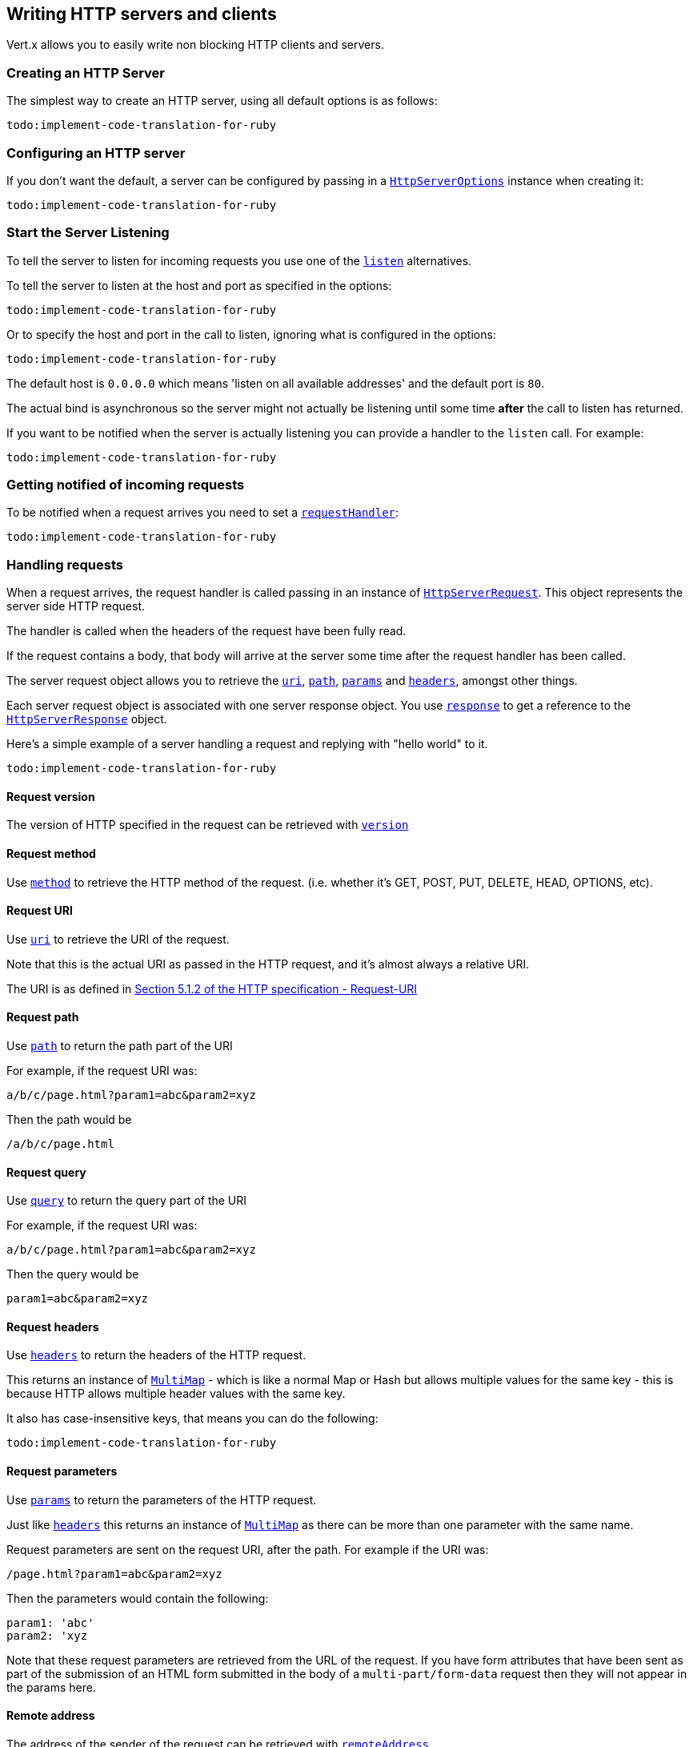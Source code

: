 == Writing HTTP servers and clients

Vert.x allows you to easily write non blocking HTTP clients and servers.

=== Creating an HTTP Server

The simplest way to create an HTTP server, using all default options is as follows:

[source,ruby]
----
todo:implement-code-translation-for-ruby
----

=== Configuring an HTTP server

If you don't want the default, a server can be configured by passing in a `link:../cheatsheet/HttpServerOptions.html[HttpServerOptions]`
instance when creating it:

[source,ruby]
----
todo:implement-code-translation-for-ruby
----

=== Start the Server Listening

To tell the server to listen for incoming requests you use one of the `link:yardoc/Vertx/HttpServer.html#listen-instance_method[listen]`
alternatives.

To tell the server to listen at the host and port as specified in the options:

[source,ruby]
----
todo:implement-code-translation-for-ruby
----

Or to specify the host and port in the call to listen, ignoring what is configured in the options:

[source,ruby]
----
todo:implement-code-translation-for-ruby
----

The default host is `0.0.0.0` which means 'listen on all available addresses' and the default port is `80`.

The actual bind is asynchronous so the server might not actually be listening until some time *after* the call to
listen has returned.

If you want to be notified when the server is actually listening you can provide a handler to the `listen` call.
For example:

[source,ruby]
----
todo:implement-code-translation-for-ruby
----

=== Getting notified of incoming requests

To be notified when a request arrives you need to set a `link:yardoc/Vertx/HttpServer.html#request_handler-instance_method[requestHandler]`:

[source,ruby]
----
todo:implement-code-translation-for-ruby
----

=== Handling requests

When a request arrives, the request handler is called passing in an instance of `link:yardoc/Vertx/HttpServerRequest.html[HttpServerRequest]`.
This object represents the server side HTTP request.

The handler is called when the headers of the request have been fully read.

If the request contains a body, that body will arrive at the server some time after the request handler has been called.

The server request object allows you to retrieve the `link:yardoc/Vertx/HttpServerRequest.html#uri-instance_method[uri]`,
`link:yardoc/Vertx/HttpServerRequest.html#path-instance_method[path]`, `link:yardoc/Vertx/HttpServerRequest.html#params-instance_method[params]` and
`link:yardoc/Vertx/HttpServerRequest.html#headers-instance_method[headers]`, amongst other things.

Each server request object is associated with one server response object. You use
`link:yardoc/Vertx/HttpServerRequest.html#response-instance_method[response]` to get a reference to the `link:yardoc/Vertx/HttpServerResponse.html[HttpServerResponse]`
object.

Here's a simple example of a server handling a request and replying with "hello world" to it.

[source,ruby]
----
todo:implement-code-translation-for-ruby
----

==== Request version

The version of HTTP specified in the request can be retrieved with `link:yardoc/Vertx/HttpServerRequest.html#version-instance_method[version]`

==== Request method

Use `link:yardoc/Vertx/HttpServerRequest.html#method-instance_method[method]` to retrieve the HTTP method of the request.
(i.e. whether it's GET, POST, PUT, DELETE, HEAD, OPTIONS, etc).

==== Request URI

Use `link:yardoc/Vertx/HttpServerRequest.html#uri-instance_method[uri]` to retrieve the URI of the request.

Note that this is the actual URI as passed in the HTTP request, and it's almost always a relative URI.

The URI is as defined in http://www.w3.org/Protocols/rfc2616/rfc2616-sec5.html[Section 5.1.2 of the HTTP specification - Request-URI]

==== Request path

Use `link:yardoc/Vertx/HttpServerRequest.html#path-instance_method[path]` to return the path part of the URI

For example, if the request URI was:

 a/b/c/page.html?param1=abc&param2=xyz

Then the path would be

 /a/b/c/page.html

==== Request query

Use `link:yardoc/Vertx/HttpServerRequest.html#query-instance_method[query]` to return the query part of the URI

For example, if the request URI was:

 a/b/c/page.html?param1=abc&param2=xyz

Then the query would be

 param1=abc&param2=xyz

==== Request headers

Use `link:yardoc/Vertx/HttpServerRequest.html#headers-instance_method[headers]` to return the headers of the HTTP request.

This returns an instance of `link:yardoc/Vertx/MultiMap.html[MultiMap]` - which is like a normal Map or Hash but allows multiple
values for the same key - this is because HTTP allows multiple header values with the same key.

It also has case-insensitive keys, that means you can do the following:

[source,ruby]
----
todo:implement-code-translation-for-ruby
----

==== Request parameters

Use `link:yardoc/Vertx/HttpServerRequest.html#params-instance_method[params]` to return the parameters of the HTTP request.

Just like `link:yardoc/Vertx/HttpServerRequest.html#headers-instance_method[headers]` this returns an instance of `link:yardoc/Vertx/MultiMap.html[MultiMap]`
as there can be more than one parameter with the same name.

Request parameters are sent on the request URI, after the path. For example if the URI was:

 /page.html?param1=abc&param2=xyz

Then the parameters would contain the following:

----
param1: 'abc'
param2: 'xyz
----

Note that these request parameters are retrieved from the URL of the request. If you have form attributes that
have been sent as part of the submission of an HTML form submitted in the body of a `multi-part/form-data` request
then they will not appear in the params here.

==== Remote address

The address of the sender of the request can be retrieved with `link:yardoc/Vertx/HttpServerRequest.html#remote_address-instance_method[remoteAddress]`.

==== Absolute URI

The URI passed in an HTTP request is usually relative. If you wish to retrieve the absolute URI corresponding
to the request, you can get it with `link:yardoc/Vertx/HttpServerRequest.html#absolute_uri-instance_method[absoluteURI]`

==== End handler

The `link:yardoc/Vertx/HttpServerRequest.html#end_handler-instance_method[endHandler]` of the request is invoked when the entire request,
including any body has been fully read.

==== Reading Data from the Request Body

Often an HTTP request contains a body that we want to read. As previously mentioned the request handler is called
when just the headers of the request have arrived so the request object does not have a body at that point.

This is because the body may be very large (e.g. a file upload) and we don't generally want to buffer the entire
body in memory before handing it to you, as that could cause the server to exhaust available memory.

To receive the body, you can use the `link:yardoc/Vertx/HttpServerRequest.html#handler-instance_method[handler]`  on the request,
this will get called every time a chunk of the request body arrives. Here's an example:

[source,ruby]
----
todo:implement-code-translation-for-ruby
----

The object passed into the handler is a `link:yardoc/Vertx/Buffer.html[Buffer]`, and the handler can be called
multiple times as data arrives from the network, depending on the size of the body.

In some cases (e.g. if the body is small) you will want to aggregate the entire body in memory, so you could do
the aggregation yourself as follows:

[source,ruby]
----
todo:implement-code-translation-for-ruby
----

This is such a common case, that Vert.x provides a `link:yardoc/Vertx/HttpServerRequest.html#body_handler-instance_method[bodyHandler]` to do this
for you. The body handler is called once when all the body has been received:

[source,ruby]
----
todo:implement-code-translation-for-ruby
----

==== Pumping requests

The request object is a `link:yardoc/Vertx/ReadStream.html[ReadStream]` so you can pump the request body to any
`link:yardoc/Vertx/WriteStream.html[WriteStream]` instance.

See the chapter on <<streams, streams and pumps>> for a detailed explanation.

==== Handling HTML forms

HTML forms can be submitted with either a content type of `application/x-www-form-urlencoded` or `multipart/form-data`.

For url encoded forms, the form attributes are encoded in the url, just like normal query parameters.

For multi-part forms they are encoded in the request body, and as such are not available until the entire body
has been read from the wire.

Multi-part forms can also contain file uploads.

If you want to retrieve the attributes of a multi-part form you should tell Vert.x that you expect to receive
such a form *before* any of the body is read by calling `link:yardoc/Vertx/HttpServerRequest.html#set_expect_multipart-instance_method[setExpectMultipart]`
with true, and then you should retrieve the actual attributes using `link:yardoc/Vertx/HttpServerRequest.html#form_attributes-instance_method[formAttributes]`
once the entire body has been read:

[source,ruby]
----
todo:implement-code-translation-for-ruby
----

==== Handling form file uploads

Vert.x can also handle file uploads which are encoded in a multi-part request body.

To receive file uploads you tell Vert.x to expect a multi-part form and set an
`link:yardoc/Vertx/HttpServerRequest.html#upload_handler-instance_method[uploadHandler]` on the request.

This handler will be called once for every
upload that arrives on the server.

The object passed into the handler is a `link:yardoc/Vertx/HttpServerFileUpload.html[HttpServerFileUpload]` instance.

[source,ruby]
----
todo:implement-code-translation-for-ruby
----

File uploads can be large we don't provide the entire upload in a single buffer as that might result in memory
exhaustion, instead, the upload data is received in chunks:

[source,ruby]
----
todo:implement-code-translation-for-ruby
----

The upload object is a `link:yardoc/Vertx/ReadStream.html[ReadStream]` so you can pump the request body to any
`link:yardoc/Vertx/WriteStream.html[WriteStream]` instance. See the chapter on <<streams, streams and pumps>> for a
detailed explanation.

If you just want to upload the file to disk somewhere you can use `link:yardoc/Vertx/HttpServerFileUpload.html#stream_to_file_system-instance_method[streamToFileSystem]`:

[source,ruby]
----
todo:implement-code-translation-for-ruby
----

WARNING: Make sure you check the filename in a production system to avoid malicious clients uploading files
to arbitrary places on your filesystem. See <<security_notes, security notes>> for more information.

=== Sending back responses

The server response object is an instance of `link:yardoc/Vertx/HttpServerResponse.html[HttpServerResponse]` and is obtained from the
request with `link:yardoc/Vertx/HttpServerRequest.html#response-instance_method[response]`.

You use the response object to write a response back to the HTTP client.

==== Setting status code and message

The default HTTP status code for a response is `200`, representing `OK`.

Use `link:yardoc/Vertx/HttpServerResponse.html#set_status_code-instance_method[setStatusCode]` to set a different code.

You can also specify a custom status message with `link:yardoc/Vertx/HttpServerResponse.html#set_status_message-instance_method[setStatusMessage]`.

If you don't specify a status message, the default one corresponding to the status code will be used.

==== Writing HTTP responses

To write data to an HTTP response, you use one the `link:yardoc/Vertx/HttpServerResponse.html#write-instance_method[write]` operations.

These can be invoked multiple times before the response is ended. They can be invoked in a few ways:

With a single buffer:

[source,ruby]
----
todo:implement-code-translation-for-ruby
----

With a string. In this case the string will encoded using UTF-8 and the result written to the wire.

[source,ruby]
----
todo:implement-code-translation-for-ruby
----

With a string and an encoding. In this case the string will encoded using the specified encoding and the
result written to the wire.

[source,ruby]
----
todo:implement-code-translation-for-ruby
----

Writing to a response is asynchronous and always returns immediately after the write has been queued.

If you are just writing a single string or buffer to the HTTP response you can write it and end the response in a
single call to the `link:yardoc/Vertx/HttpServerResponse.html#end-instance_method[end]`

The first call to write results in the response header being being written to the response. Consequently, if you are
not using HTTP chunking then you must set the `Content-Length` header before writing to the response, since it will
be too late otherwise. If you are using HTTP chunking you do not have to worry.

==== Ending HTTP responses

Once you have finished with the HTTP response you should `link:yardoc/Vertx/HttpServerResponse.html#end-instance_method[end]` it.

This can be done in several ways:

With no arguments, the response is simply ended.

[source,ruby]
----
todo:implement-code-translation-for-ruby
----

It can also be called with a string or buffer in the same way `write` is called. In this case it's just the same as
calling write with a string or buffer followed by calling end with no arguments. For example:

[source,ruby]
----
todo:implement-code-translation-for-ruby
----

==== Closing the underlying connection

You can close the underlying TCP connection with `link:yardoc/Vertx/HttpServerResponse.html#close-instance_method[close]`.

Non keep-alive connections will be automatically closed by Vert.x when the response is ended.

Keep-alive connections are not automatically closed by Vert.x by default. If you want keep-alive connections to be
closed after an idle time, then you configure `link:../cheatsheet/HttpServerOptions.html#idleTimeout[idleTimeout]`.

==== Setting response headers

HTTP response headers can be added to the response by adding them directly to the
`link:yardoc/Vertx/HttpServerResponse.html#headers-instance_method[headers]`:

[source,ruby]
----
todo:implement-code-translation-for-ruby
----

Or you can use `link:yardoc/Vertx/HttpServerResponse.html#put_header-instance_method[putHeader]`

[source,ruby]
----
todo:implement-code-translation-for-ruby
----

Headers must all be added before any parts of the response body are written.

==== Chunked HTTP responses and trailers

Vert.x supports http://en.wikipedia.org/wiki/Chunked_transfer_encoding[HTTP Chunked Transfer Encoding].

This allows the HTTP response body to be written in chunks, and is normally used when a large response body is
being streamed to a client and the total size is not known in advance.

You put the HTTP response into chunked mode as follows:

[source,ruby]
----
todo:implement-code-translation-for-ruby
----

Default is non-chunked. When in chunked mode, each call to one of the `link:yardoc/Vertx/HttpServerResponse.html#write-instance_method[write]`
methods will result in a new HTTP chunk being written out.

When in chunked mode you can also write HTTP response trailers to the response. These are actually written in
the final chunk of the response.

To add trailers to the response, add them directly to the `link:yardoc/Vertx/HttpServerResponse.html#trailers-instance_method[trailers]`.

[source,ruby]
----
todo:implement-code-translation-for-ruby
----

Or use `link:yardoc/Vertx/HttpServerResponse.html#put_trailer-instance_method[putTrailer]`.

[source,ruby]
----
todo:implement-code-translation-for-ruby
----

==== Serving files directly from disk

If you were writing a web server, one way to serve a file from disk would be to open it as an `link:yardoc/Vertx/AsyncFile.html[AsyncFile]`
and pump it to the HTTP response.

Or you could load it it one go using `link:yardoc/Vertx/FileSystem.html#read_file-instance_method[readFile]` and write it straight to the response.

Alternatively, Vert.x provides a method which allows you to serve a file from disk to an HTTP response in one operation.
Where supported by the underlying operating system this may result in the OS directly transferring bytes from the
file to the socket without being copied through user-space at all.

This is done by using `link:yardoc/Vertx/HttpServerResponse.html#send_file-instance_method[sendFile]`, and is usually more efficient for large
files, but may be slower for small files.

Here's a very simple web server that serves files from the file system using sendFile:

[source,ruby]
----
todo:implement-code-translation-for-ruby
----

Sending a file is asynchronous and may not complete until some time after the call has returned. If you want to
be notified when the file has been writen you can use `link:yardoc/Vertx/HttpServerResponse.html#send_file-instance_method[sendFile]`

NOTE: If you use `sendFile` while using HTTPS it will copy through user-space, since if the kernel is copying data
directly from disk to socket it doesn't give us an opportunity to apply any encryption.

WARNING: If you're going to write web servers directly using Vert.x be careful that users cannot exploit the
path to access files outside the directory from which you want to serve them. It may be safer instead to use
Vert.x Apex.

==== Pumping responses

The server response is a `link:yardoc/Vertx/WriteStream.html[WriteStream]` instance so you can pump to it from any
`link:yardoc/Vertx/ReadStream.html[ReadStream]`, e.g. `link:yardoc/Vertx/AsyncFile.html[AsyncFile]`, `link:yardoc/Vertx/NetSocket.html[NetSocket]`,
`link:yardoc/Vertx/WebSocket.html[WebSocket]` or `link:yardoc/Vertx/HttpServerRequest.html[HttpServerRequest]`.

Here's an example which echoes the request body back in the response for any PUT methods.
It uses a pump for the body, so it will work even if the HTTP request body is much larger than can fit in memory
at any one time:

[source,ruby]
----
todo:implement-code-translation-for-ruby
----

=== HTTP Compression

Vert.x comes with support for HTTP Compression out of the box.

This means you are able to automatically compress the body of the responses before they are sent back to the client.

If the client does not support HTTP compression the responses are sent back without compressing the body.

This allows to handle Client that support HTTP Compression and those that not support it at the same time.

To enable compression use can configure it with `link:../cheatsheet/HttpServerOptions.html#compressionSupported[compressionSupported]`.

By default compression is not enabled.

When HTTP compression is enabled the server will check if the client incldes an `Accept-Encoding` header which
includes the supported compressions. Commonly used are deflate and gzip. Both are supported by Vert.x.

If such a header is found the server will automatically compress the body of the response with one of the supported
compressions and send it back to the client.

Be aware that compression may be able to reduce network traffic but is more CPU-intensive.

=== Creating an HTTP client

You create an `link:yardoc/Vertx/HttpClient.html[HttpClient]` instance with default options as follows:

[source,ruby]
----
todo:implement-code-translation-for-ruby
----

If you want to configure options for the client, you create it as follows:

[source,ruby]
----
todo:implement-code-translation-for-ruby
----

=== Making requests

The http client is very flexible and there are various ways you can make requests with it.


Often you want to make many requests to the same host/port with an http client. To avoid you repeating the host/port
every time you make a request you can configure the client with a default host/port:

[source,ruby]
----
todo:implement-code-translation-for-ruby
----

Alternatively if you find yourself making lots of requests to different host/ports with the same client you can
simply specify the host/port when doing the request.

[source,ruby]
----
todo:implement-code-translation-for-ruby
----

Both methods of specifying host/port are supported for all the different ways of making requests with the client.

==== Simple requests with no request body

Often, you'll want to make HTTP requests with no request body. This is usually the case with HTTP GET, OPTIONS and
HEAD requests.

The simplest way to do this with the Vert.x http client is using the methods prefixed with `Now`. For example
`link:yardoc/Vertx/HttpClient.html#get_now-instance_method[getNow]`.

These methods create the http request and send it in a single method call and allow you to provide a handler that will be
called with the http response when it comes back.

[source,ruby]
----
todo:implement-code-translation-for-ruby
----

==== Writing general requests

At other times you don't know the request method you want to send until run-time. For that use case we provide
general purpose request methods such as `link:yardoc/Vertx/HttpClient.html#request-instance_method[request]` which allow you to specify
the HTTP method at run-time:

[source,ruby]
----
todo:implement-code-translation-for-ruby
----

==== Writing request bodies

Sometimes you'll want to write requests which have a body, or perhaps you want to write headers to a request
before sending it.

To do this you can call one of the specific request methods such as `link:yardoc/Vertx/HttpClient.html#post-instance_method[post]` or
one of the general purpose request methods such as `link:yardoc/Vertx/HttpClient.html#request-instance_method[request]`.

These methods don't send the request immediately, but instead return an instance of `link:yardoc/Vertx/HttpClientRequest.html[HttpClientRequest]`
which can be used to write to the request body or write headers.

Here are some examples of writing a POST request with a body:

[source,ruby]
----
todo:implement-code-translation-for-ruby
----

Methods exist to write strings in UTF-8 encoding and in any specific encoding and to write buffers:

[source,ruby]
----
todo:implement-code-translation-for-ruby
----

If you are just writing a single string or buffer to the HTTP request you can write it and end the request in a
single call to the `end` function.

[source,ruby]
----
todo:implement-code-translation-for-ruby
----

When you're writing to a request, the first call to `write` will result in the request headers being written
out to the wire.

The actual write is asychronous and might not occur until some time after the call has returned.

Non-chunked HTTP requests with a request body require a `Content-Length` header to be provided.

Consequently, if you are not using chunked HTTP then you must set the `Content-Length` header before writing
to the request, as it will be too late otherwise.

If you are calling one of the `end` methods that take a string or buffer then Vert.x will automatically calculate
and set the `Content-Length` header before writing the request body.

If you are using HTTP chunking a a `Content-Length` header is not required, so you do not have to calculate the size
up-front.

==== Writing request headers

You can write headers to a request using the `link:yardoc/Vertx/HttpClientRequest.html#headers-instance_method[headers]` multi-map as follows:

[source,ruby]
----
todo:implement-code-translation-for-ruby
----

The headers are an instance of `link:yardoc/Vertx/MultiMap.html[MultiMap]` which provides operations for adding, setting and removing
entries. Http headers allow more than one value for a specific key.

You can also write headers using `link:yardoc/Vertx/HttpClientRequest.html#put_header-instance_method[putHeader]`

[source,ruby]
----
todo:implement-code-translation-for-ruby
----

If you wish to write headers to the request you must do so before any part of the request body is written.

==== Ending HTTP requests

Once you have finished with the HTTP request you must end it with one of the `link:yardoc/Vertx/HttpClientRequest.html#end-instance_method[end]`
operations.

Ending a request causes any headers to be written, if they have not already been written and the request to be marked
as complete.

Requests can be ended in several ways. With no arguments the request is simply ended:

[source,ruby]
----
todo:implement-code-translation-for-ruby
----

Or a string or buffer can be provided in the call to `end`. This is like calling `write` with the string or buffer
before calling `end` with no arguments

[source,ruby]
----
todo:implement-code-translation-for-ruby
----

==== Chunked HTTP requests

Vert.x supports http://en.wikipedia.org/wiki/Chunked_transfer_encoding[HTTP Chunked Transfer Encoding] for requests.

This allows the HTTP request body to be written in chunks, and is normally used when a large request body is being streamed
to the server, whose size is not known in advance.

You put the HTTP request into chunked mode using `link:yardoc/Vertx/HttpClientRequest.html#set_chunked-instance_method[setChunked]`.

In chunked mode each call to write will cause a new chunk to be written to the wire. In chunked mode there is
no need to set the `Content-Length` of the request up-front.

[source,ruby]
----
todo:implement-code-translation-for-ruby
----

==== Request timeouts

You can set a timeout for a specific http request using `link:yardoc/Vertx/HttpClientRequest.html#set_timeout-instance_method[setTimeout]`.

If the request does not return any data within the timeout period an exception will be passed to the exception handler
(if provided) and the request will be closed.

==== Handling exceptions

You can handle exceptions corresponding to a request by setting an exception handler on the `link:yardoc/Vertx/HttpClientRequest.html[HttpClientRequest]`
instance:

[source,ruby]
----
todo:implement-code-translation-for-ruby
----

TODO - what about exceptions in the getNow methods where no exception handler can be provided??

Maybe need a catch all exception handler??

==== Specifying a handler on the client request

Instead of providing a response handler in the call to create the client request object, alternatively, you can
not provide a handler when the request is created and set it later on the request object itself, using
`link:yardoc/Vertx/HttpClientRequest.html#handler-instance_method[handler]`, for example:

[source,ruby]
----
todo:implement-code-translation-for-ruby
----

==== Using the request as a stream

The `link:yardoc/Vertx/HttpClientRequest.html[HttpClientRequest]` instance is also a `link:yardoc/Vertx/WriteStream.html[WriteStream]` which means
you can pump to it from any `link:yardoc/Vertx/ReadStream.html[ReadStream]` instance.

For, example, you could pump a file on disk to a http request body as follows:

[source,ruby]
----
todo:implement-code-translation-for-ruby
----

=== Handling http responses

You receive an instance of `link:yardoc/Vertx/HttpClientResponse.html[HttpClientResponse]` into the handler that you specify in of
the request methods or by setting a handler directly on the `link:yardoc/Vertx/HttpClientRequest.html[HttpClientRequest]` object.

You can query the status code and the status message of the response with `link:yardoc/Vertx/HttpClientResponse.html#status_code-instance_method[statusCode]`
and `link:yardoc/Vertx/HttpClientResponse.html#status_message-instance_method[statusMessage]`.

[source,ruby]
----
todo:implement-code-translation-for-ruby
----

==== Using the response as a stream

The `link:yardoc/Vertx/HttpClientResponse.html[HttpClientResponse]` instance is also a `link:yardoc/Vertx/ReadStream.html[ReadStream]` which means
you can pump it to any `link:yardoc/Vertx/WriteStream.html[WriteStream]` instance.

==== Response headers and trailers

Http responses can contain headers. Use `link:yardoc/Vertx/HttpClientResponse.html#headers-instance_method[headers]` to get the headers.

The object returned is a `link:yardoc/Vertx/MultiMap.html[MultiMap]` as HTTP headers can contain multiple values for single keys.

[source,ruby]
----
todo:implement-code-translation-for-ruby
----

Chunked HTTP responses can also contain trailers - these are sent in the last chunk of the response body.

You use `link:yardoc/Vertx/HttpClientResponse.html#trailers-instance_method[trailers]` to get the trailers. Trailers are also a `link:yardoc/Vertx/MultiMap.html[MultiMap]`.

==== Reading the request body

The response handler is called when the headers of the response have been read from the wire.

If the response has a body this might arrive in several pieces some time after the headers have been read. We
don't wait for all the body to arrive before calling the response handler as the response could be very large and we
might be waiting a long time, or run out of memory for large responses.

As parts of the response body arrive, the `link:yardoc/Vertx/HttpClientResponse.html#handler-instance_method[handler]` is called with
a `link:yardoc/Vertx/Buffer.html[Buffer]` representing the piece of the body:

[source,ruby]
----
todo:implement-code-translation-for-ruby
----

If you know the response body is not very large and want to aggregate it all in memory before handling it, you can
either aggregate it yourself:

[source,ruby]
----
todo:implement-code-translation-for-ruby
----

Or you can use the convenience `link:yardoc/Vertx/HttpClientResponse.html#body_handler-instance_method[bodyHandler]` which
is called with the entire body when the response has been fully read:

[source,ruby]
----
todo:implement-code-translation-for-ruby
----

==== Response end handler

The response `link:yardoc/Vertx/HttpClientResponse.html#end_handler-instance_method[endHandler]` is called when the entire response body has been read
or immediately after the headers have been read and the response handler has been called if there is no body.

==== Reading cookies from the response

You can retrieve the list of cookies from a response using `link:yardoc/Vertx/HttpClientResponse.html#cookies-instance_method[cookies]`.

Alternatively you can just parse the `Set-Cookie` headers yourself in the response.


==== 100-Continue handling

According to the http://www.w3.org/Protocols/rfc2616/rfc2616-sec8.html[HTTP 1.1 specification] a client can set a
header `Expect: 100-Continue` and send the request header before sending the rest of the request body.

The server can then respond with an interim response status `Status: 100 (Continue)` to signify to the client that
it is ok to send the rest of the body.

The idea here is it allows the server to authorise and accept/reject the request before large amounts of data are sent.
Sending large amounts of data if the request might not be accepted is a waste of bandwidth and ties up the server
in reading data that it will just discard.

Vert.x allows you to set a `link:yardoc/Vertx/HttpClientRequest.html#continue_handler-instance_method[continueHandler]` on the
client request object

This will be called if the server sends back a `Status: 100 (Continue)` response to signify that it is ok to send
the rest of the request.

This is used in conjunction with `link:yardoc/Vertx/HttpClientRequest.html#send_head-instance_method[sendHead]`to send the head of the request.

Here's an example:

[source,ruby]
----
todo:implement-code-translation-for-ruby
----

=== Enabling compression on the client

The http client comes with support for HTTP Compression out of the box.

This means the client can let the remote http server know that it supports compression, and will be able to handle
compressed response bodies.

An http server is free to either compress with one of the supported compression algorithms or to send the body back
without compressing it at all. So this is only a hint for the Http server which it may ignore at will.

To tell the http server which compression is supported by the client it will include an `Accept-Encoding` header with
the supported compression algorithm as value. Multiple compression algorithms are supported. In case of Vert.x this
will result in the following header added:

 Accept-Encoding: gzip, deflate

The server will choose then from one of these. You can detect if a server ompressed the body by checking for the
`Content-Encoding` header in the response sent back from it.

If the body of the response was compressed via gzip it will include for example the following header:

 Content-Encoding: gzip

To enable compression set `link:../cheatsheet/HttpClientOptions.html#tryUseCompression[tryUseCompression]` on the options
used when creating the client.

By default compression is disabled.

=== Pooling and keep alive

Http keep alive allows http connections to be used for more than one request. This can be a more efficient use of
connections when you're making multiple requests to the same server.

The http client supports pooling of connections, allowing you to reuse connections between requests.

For pooling to work, keep alive must be true using `link:../cheatsheet/HttpClientOptions.html#keepAlive[keepAlive]`
on the options used when configuring the client. The default value is true.

When keep alive is enabled. Vert.x will add a `Connection: Keep-Alive` header to each HTTP request sent.

The maximum number of connections to pool *for each server* is configured using `link:../cheatsheet/HttpClientOptions.html#maxPoolSize[maxPoolSize]`

When making a request with pooling enabled, Vert.x will create a new connection if there are less than the maximum number of
connections already created for that server, otherwise it will add the request to a queue.

When a response returns, if there are pending requests for the server, then the connection will be reused, otherwise
it will be closed.

This gives the benefits of keep alive when the client is loaded but means we don't keep connections hanging around
unnecessarily when there would be no benefits anyway.

=== Pipe-lining

The client also supports pipe-lining of requests on a connection.

Pipe-lining means another request is sent on the same connection before the response from the preceding one has
returned. Pipe-lining is not appropriate for all requests.

To enable pipe-lining, it must be enabled using `link:../cheatsheet/HttpClientOptions.html#pipelining[pipelining]`.
By default pipe-lining is disabled.

When pipe-lining is enabled requests will be written to connections without waiting for previous responses to return.

When pipe-line responses return at the client, the connection will be automatically closed when all in-flight
responses have returned and there are no outstanding pending requests to write.

=== Server sharing

TODO
round robin requests etc

=== Using HTTPS with Vert.x

Vert.x http servers and clients can be configured to use HTTPS in exactly the same way as net servers.

Please see <<netserver_ssl, configuring net servers to use SSL>> for more information.

=== WebSockets

http://en.wikipedia.org/wiki/WebSocket[WebSockets] are a web technology that allows a full duplex socket-like
connection between HTTP servers and HTTP clients (typically browsers).

Vert.x supports WebSockets on both the client and server-side.

==== WebSockets on the server

There are two ways of handling WebSockets on the server side.

===== WebSocket handler

The first way involves providing a `link:yardoc/Vertx/HttpServer.html#websocket_handler-instance_method[websocketHandler]`
on the server instance.

When a WebSocket connection is made to the server, the handler will be called, passing in an instance of
`link:yardoc/Vertx/ServerWebSocket.html[ServerWebSocket]`.

[source,ruby]
----
todo:implement-code-translation-for-ruby
----

You can choose to reject the WebSocket by calling `link:yardoc/Vertx/ServerWebSocket.html#reject-instance_method[reject]`.

[source,ruby]
----
todo:implement-code-translation-for-ruby
----

===== Upgrading to WebSocket

The second way of handling WebSockets is to handle the HTTP Upgrade request that was sent from the client, and
call `link:yardoc/Vertx/HttpServerRequest.html#upgrade-instance_method[upgrade]` on the server request.

[source,ruby]
----
todo:implement-code-translation-for-ruby
----

===== The server WebSocket

The `link:yardoc/Vertx/ServerWebSocket.html[ServerWebSocket]` instance enables you to retrieve the `link:yardoc/Vertx/ServerWebSocket.html#headers-instance_method[headers]`,
`link:yardoc/Vertx/ServerWebSocket.html#path-instance_method[path]` path}, `link:yardoc/Vertx/ServerWebSocket.html#query-instance_method[query]` and
`link:yardoc/Vertx/ServerWebSocket.html#uri-instance_method[uri]` URI} of the HTTP request of the WebSocket handshake.

==== WebSockets on the client

The Vert.x `link:yardoc/Vertx/HttpClient.html[HttpClient]` supports WebSockets.

You can connect a WebSocket to a server using one of the `link:yardoc/Vertx/HttpClient.html#websocket-instance_method[websocket]` operations and
providing a handler.

The handler will be called with an instance of `link:yardoc/Vertx/WebSocket.html[WebSocket]` when the connection has been made:

[source,ruby]
----
todo:implement-code-translation-for-ruby
----

==== Writing messages to WebSockets

If you wish to write a single binary WebSocket message containing a single WebSocket frame to the WebSocket (a
common case) the simplest way to do this is to use `link:yardoc/Vertx/WebSocket.html#write_message-instance_method[writeMessage]`:

[source,ruby]
----
todo:implement-code-translation-for-ruby
----

If the websocket message is larger than the maximum websocket frame size as configured with
`link:../cheatsheet/HttpClientOptions.html#maxWebsocketFrameSize[maxWebsocketFrameSize]`
then Vert.x will split it into multiple WebSocket frames before sending it on the wire.

==== Writing frames to WebSockets

A WebSocket message can be composed of multiple frames. In this case the first frame is either a _binary_ or _text_ frame
followed by one or more _continuation_ frames.

The last frame in the message is marked as _final_.

To send a message consisting of multiple frames you create frames using
`link:yardoc/Vertx/WebSocketFrame.html#binary_frame-class_method[WebSocketFrame.binaryFrame]`
, `link:yardoc/Vertx/WebSocketFrame.html#text_frame-class_method[WebSocketFrame.textFrame]` or
`link:yardoc/Vertx/WebSocketFrame.html#continuation_frame-class_method[WebSocketFrame.continuationFrame]` and write them
to the WebSocket using `link:yardoc/Vertx/WebSocket.html#write_frame-instance_method[writeFrame]`.

Here's an example for binary frames:

[source,ruby]
----
todo:implement-code-translation-for-ruby
----

==== Reading frames from WebSockets

To read frames from a WebSocket you use the `link:yardoc/Vertx/WebSocket.html#frame_handler-instance_method[frameHandler]`.

The frame handler will be called with instances of `link:yardoc/Vertx/WebSocketFrame.html[WebSocketFrame]` when a frame arrives,
for example:

[source,ruby]
----
todo:implement-code-translation-for-ruby
----

==== Closing WebSockets

Use `link:yardoc/Vertx/WebSocketBase.html#close-instance_method[close]` to close the WebSocket connection when you have finished with it.

==== Streaming WebSockets

The `link:yardoc/Vertx/WebSocket.html[WebSocket]` instance is also a `link:yardoc/Vertx/ReadStream.html[ReadStream]` and a
`link:yardoc/Vertx/WriteStream.html[WriteStream]` so it can be used with pumps.

When using a WebSocket as a write stream or a read stream it can only be used with WebSockets connections that are
used with binary frames that are no split over multiple frames.

=== Automatic clean-up in verticles

If you're creating http servers and clients from inside verticles, those servers and clients will be automatically closed
when the verticle is undeployed.